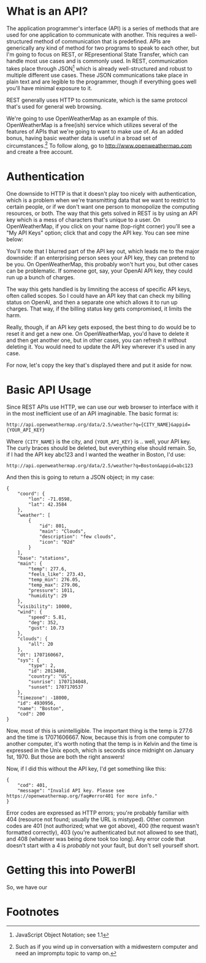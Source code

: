 * What is an API?
The application programmer's interface (API) is a series of methods that are used for one application to communicate with another. This requires a well-structured method of communication that is predefined. APIs are generically any kind of method for two programs to speak to each other, but I'm going to focus on REST, or REpresentional State Transfer, which can handle most use cases and is commonly used. In REST, communication takes place through JSON[fn:1] which is already well-structured and robust to multiple different use cases. These JSON communications take place in plain text and are legible to the programmer, though if everything goes well you'll have minimal exposure to it.

REST generally uses HTTP to communicate, which is the same protocol that's used for general web browsing.

We're going to use OpenWeatherMap as an example of this. OpenWeatherMap is a free(ish) service which utilizes several of the features of APIs that we're going to want to make use of. As an added bonus, having basic weather data is useful in a broad set of circumstances.[fn:2] To follow along, go to http://www.openweathermap.com and create a free account.


* Authentication
One downside to HTTP is that it doesn't play too nicely with authentication, which is a problem when we're transmitting data that we want to restrict to certain people, or if we don't want one person to monopolize the computing resources, or both. The way that this gets solved in REST is by using an API key which is a mess of characters that's unique to a user. On OpenWeatherMap, if you click on your name (top-right corner) you'll see a "My API Keys" option; click that and copy the API key. You can see mine below:

[[./images/1-2-owm_api.png]]


You'll note that I blurred part of the API key out, which leads me to the major downside: if an enterprising person sees your API key, they can pretend to be you. On OpenWeatherMap, this probably won't hurt you, but other cases can be problematic. If someone got, say, your OpenAI API key, they could run up a bunch of charges.

The way this gets handled is by limniting the access of specific API keys, often called scopes. So I could have an API key that can check my billing status on OpenAI, and then a separate one which allows it to run up charges. That way, if the billing status key gets compromised, it limits the harm.

Really, though, if an API key gets exposed, the best thing to do would be to reset it and get a new one. On OpenWeatherMap, you'd have to delete it and then get another one, but in other cases, you can refresh it without deleting it. You would need to update the API key wherever it's used in any case.

For now, let's copy the key that's displayed there and put it aside for now.

* Basic API Usage
Since REST APIs use HTTP, we can use our web browser to interface with it in the most inefficient use of an API imaginable. The basic format is:

~http://api.openweathermap.org/data/2.5/weather?q={CITY_NAME}&appid={YOUR_API_KEY}~


Where ~{CITY_NAME}~ is the city, and ~{YOUR_API_KEY}~ is .. well, your API key. The curly braces should be deleted, but everything else should remain. So, if I had the API key abc123 and I wanted the weather in Boston, I'd use:

~http://api.openweathermap.org/data/2.5/weather?q=Boston&appid=abc123~

And then this is going to return a JSON object; in my case:

#+BEGIN_SRC
{
    "coord": {
        "lon": -71.0598,
        "lat": 42.3584
    },
    "weather": [
        {
            "id": 801,
            "main": "Clouds",
            "description": "few clouds",
            "icon": "02d"
        }
    ],
    "base": "stations",
    "main": {
        "temp": 277.6,
        "feels_like": 273.43,
        "temp_min": 276.05,
        "temp_max": 279.06,
        "pressure": 1011,
        "humidity": 29
    },
    "visibility": 10000,
    "wind": {
        "speed": 5.81,
        "deg": 352,
        "gust": 10.73
    },
    "clouds": {
        "all": 20
    },
    "dt": 1707160667,
    "sys": {
        "type": 2,
        "id": 2013408,
        "country": "US",
        "sunrise": 1707134048,
        "sunset": 1707170537
    },
    "timezone": -18000,
    "id": 4930956,
    "name": "Boston",
    "cod": 200
}
#+END_SRC

Now, most of this is unintelligible. The important thing is the temp is 277.6 and the time is 17071606667. Now, because this is from one computer to another computer, it's worth noting that the temp is in Kelvin and the time is expressed in the Unix epoch, which is seconds since midnight on January 1st, 1970. But those are both the right answers!

Now, if I did this without the API key, I'd get something like this:

#+BEGIN_SRC
{
    "cod": 401,
    "message": "Invalid API key. Please see https://openweathermap.org/faq#error401 for more info."
}
#+END_SRC

Error codes are expressed as HTTP errors; you're probably familiar with 404 (resource not found; usually the URL is mistyped). Other common codes are 401 (not authorized; what we got above), 400 (the request wasn't formatted correctly), 403 (you're authenticated but not allowed to see that), and 408 (whatever was being done took too long). Any error code that doesn't start with a 4 is /probably/ not your fault, but don't sell yourself short.

* Getting this into PowerBI
So, we have our 


* Footnotes

[fn:2] Such as if you wind up in conversation with a midwestern computer and need an impromptu topic to vamp on.

[fn:1] JavaScript Object Notation; see 1.1 
